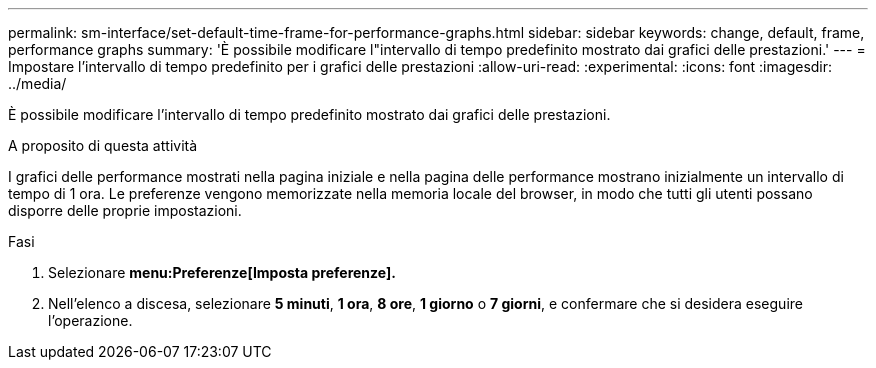 ---
permalink: sm-interface/set-default-time-frame-for-performance-graphs.html 
sidebar: sidebar 
keywords: change, default, frame, performance graphs 
summary: 'È possibile modificare l"intervallo di tempo predefinito mostrato dai grafici delle prestazioni.' 
---
= Impostare l'intervallo di tempo predefinito per i grafici delle prestazioni
:allow-uri-read: 
:experimental: 
:icons: font
:imagesdir: ../media/


[role="lead"]
È possibile modificare l'intervallo di tempo predefinito mostrato dai grafici delle prestazioni.

.A proposito di questa attività
I grafici delle performance mostrati nella pagina iniziale e nella pagina delle performance mostrano inizialmente un intervallo di tempo di 1 ora. Le preferenze vengono memorizzate nella memoria locale del browser, in modo che tutti gli utenti possano disporre delle proprie impostazioni.

.Fasi
. Selezionare *menu:Preferenze[Imposta preferenze].*
. Nell'elenco a discesa, selezionare *5 minuti*, *1 ora*, *8 ore*, *1 giorno* o *7 giorni*, e confermare che si desidera eseguire l'operazione.


